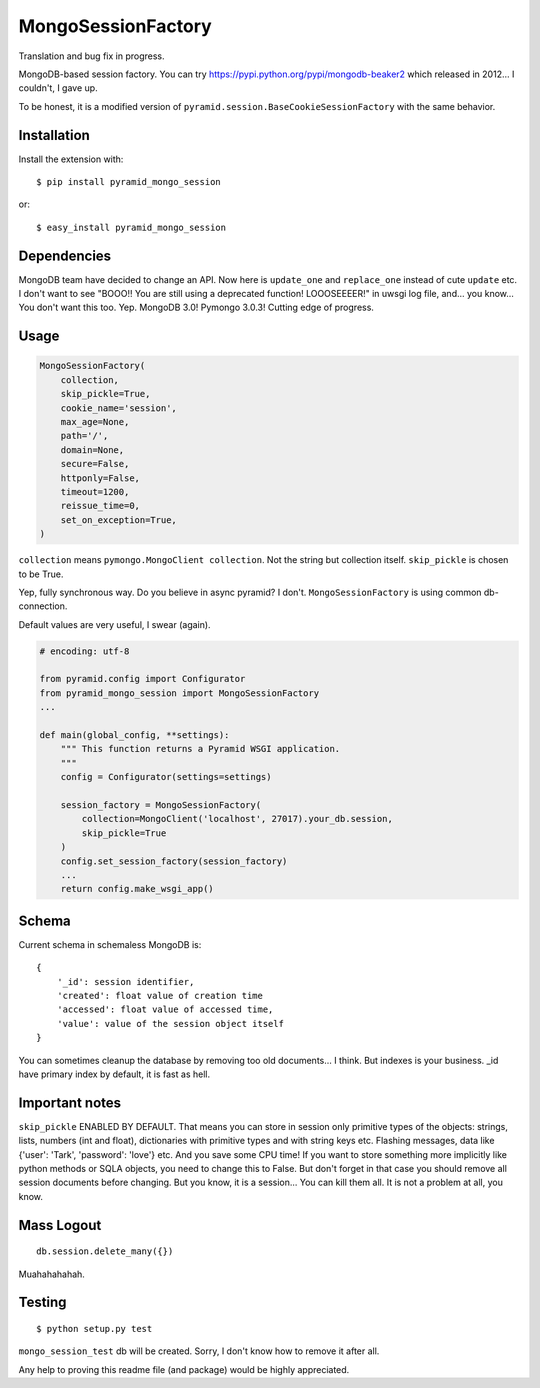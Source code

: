 MongoSessionFactory
===================
Translation and bug fix in progress.

MongoDB-based session factory. You can try https://pypi.python.org/pypi/mongodb-beaker2 which released in 2012... I couldn't, I gave up.

To be honest, it is a modified version of ``pyramid.session.BaseCookieSessionFactory`` with the same behavior.

Installation
------------

Install the extension with::

    $ pip install pyramid_mongo_session

or::

    $ easy_install pyramid_mongo_session


Dependencies
------------

MongoDB team have decided to change an API. Now here is ``update_one`` and ``replace_one`` instead of cute ``update`` etc.
I don't want to see "BOOO!! You are still using a deprecated function! LOOOSEEEER!" in uwsgi log file, and... you know... You don't want this too. Yep. MongoDB 3.0! Pymongo 3.0.3! Cutting edge of progress.


Usage
-----

.. code-block:: python

    MongoSessionFactory(
        collection,
        skip_pickle=True,
        cookie_name='session',
        max_age=None,
        path='/',
        domain=None,
        secure=False,
        httponly=False,
        timeout=1200,
        reissue_time=0,
        set_on_exception=True,
    )

``collection`` means ``pymongo.MongoClient collection``. Not the string but collection itself. ``skip_pickle`` is chosen to be True.

Yep, fully synchronous way. Do you believe in async pyramid? I don't. ``MongoSessionFactory`` is using common db-connection.

Default values are very useful, I swear (again).


.. code-block:: python

    # encoding: utf-8

    from pyramid.config import Configurator
    from pyramid_mongo_session import MongoSessionFactory
    ...

    def main(global_config, **settings):
        """ This function returns a Pyramid WSGI application.
        """
        config = Configurator(settings=settings)

        session_factory = MongoSessionFactory(
            collection=MongoClient('localhost', 27017).your_db.session,
            skip_pickle=True
        )
        config.set_session_factory(session_factory)
        ...
        return config.make_wsgi_app()


Schema
------

Current schema in schemaless MongoDB is:

::

    {
        '_id': session identifier,
        'created': float value of creation time
        'accessed': float value of accessed time,
        'value': value of the session object itself
    }

You can sometimes cleanup the database by removing too old documents... I think. But indexes is your business. _id have primary index by default, it is fast as hell.


Important notes
---------------

``skip_pickle`` ENABLED BY DEFAULT. That means you can store in session only primitive types of the objects: strings, lists, numbers (int and float), dictionaries with primitive types and with string keys etc.
Flashing messages, data like {'user': 'Tark', 'password': 'love'} etc. And you save some CPU time! If you want to store something more implicitly like python methods or SQLA objects, you need to change this to False.
But don't forget in that case you should remove all session documents before changing. But you know, it is a session... You can kill them all. It is not a problem at all, you know.


Mass Logout
-----------

::

    db.session.delete_many({})


Muahahahahah.


Testing
-------

::

    $ python setup.py test


``mongo_session_test`` db will be created. Sorry, I don't know how to remove it after all.

Any help to proving this readme file (and package) would be highly appreciated.
